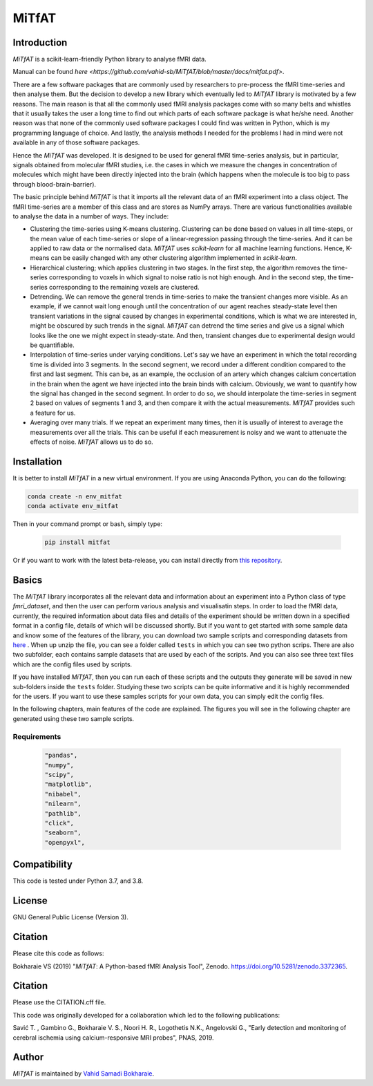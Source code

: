 MiTfAT
======

.. image:: https://img.shields.io/pypi/v/MiTfAT.svg
    :target: https://pypi.python.org/pypi/MiTfAT
    :alt: Latest PyPI version
.. image:: https://zenodo.org/badge/290846934.svg
   :target: https://zenodo.org/badge/latestdoi/290846934
.. image:: https://img.shields.io/badge/License-GPLv3-blue.svg
   :target: https://www.gnu.org/licenses/gpl-3.0


Introduction
------------

`MiTfAT` is a scikit-learn-friendly Python library to analyse fMRI data.

Manual can be found `here <https://github.com/vahid-sb/MiTfAT/blob/master/docs/mitfat.pdf>`.

There are a few software packages that are commonly used by researchers to pre-process the fMRI time-series and then analyse them. But the decision to develop a new library which eventually led to `MiTfAT` library is motivated by a few reasons. The main reason is that all the commonly used fMRI analysis packages come with so many belts and whistles that it usually takes the user a long time to find out which parts of each software package is what he/she need. Another reason was that none of the commonly used software packages I could find was written in Python, which is my programming language of choice. And lastly, the analysis methods I needed for the problems I had in mind were not available in any of those software packages.

Hence the `MiTfAT` was developed. It is designed to be used for general fMRI time-series analysis, but in particular, signals obtained from molecular fMRI studies, i.e. the cases in which we measure the changes in concentration of molecules which might have been directly injected into the brain (which happens when the molecule is too big to pass through blood-brain-barrier).

The basic principle behind `MiTfAT` is that it imports all the relevant data of an fMRI experiment into a class object. The fMRI time-series are a member of this class and are stores as NumPy arrays. There are various functionalities available to analyse the data in a number of ways. They include:

- Clustering the time-series using K-means clustering. Clustering can be done based on values in all time-steps, or the mean value of each time-series or slope of a linear-regression passing through the time-series. And it can be applied to raw data or the normalised data. `MiTfAT` uses `scikit-learn` for all machine learning functions. Hence, K-means can be easily changed with any other clustering algorithm implemented in `scikit-learn`.

- Hierarchical clustering; which applies clustering in two stages. In the first step, the algorithm removes the time-series corresponding to voxels in which signal to noise ratio is not high enough. And in the second step, the time-series corresponding to the remaining voxels are clustered.

- Detrending. We can remove the general trends in time-series to make the transient changes more visible. As an example, if we cannot wait long enough until the concentration of our agent reaches steady-state level then transient variations in the signal caused by changes in experimental conditions, which is what we are interested in, might be obscured by such trends in the signal. `MiTfAT` can detrend the time series and give us a signal which looks like the one we might expect in steady-state. And then, transient changes due to experimental design would be quantifiable.

- Interpolation of time-series under varying conditions. Let's say we have an experiment in which the total recording time is divided into 3 segments. In the second segment, we record under a different condition compared to the first and last segment. This can be, as an example, the occlusion of an artery which changes calcium concertation in the brain when the agent we have injected into the brain binds with calcium. Obviously, we want to quantify how the signal has changed in the second segment. In order to do so, we should interpolate the time-series in segment 2 based on values of segments 1 and 3, and then compare it with the actual measurements. `MiTfAT` provides such a feature for us.

- Averaging over many trials. If we repeat an experiment many times, then it is usually of interest to average the measurements over all the trials. This can be useful if each measurement is noisy and we want to attenuate the effects of noise. `MiTfAT` allows us to do so.

Installation
------------
It is better to install `MiTfAT` in a new virtual environment. If you are using Anaconda Python, you can do the following:

.. code-block:: bash

   conda create -n env_mitfat
   conda activate env_mitfat


Then in your command prompt or bash, simply type:

 .. code-block:: bash

    pip install mitfat


Or if you want to work with the latest beta-release, you can install directly from `this repository <https://github.com/vahid-sb/MiTfAT>`_.

Basics
------
The `MiTfAT` library incorporates all the relevant data and information about an experiment into a Python class of type `fmri_dataset`, and then the user can perform various analysis and visualisatin steps. In order to load the fMRI data, currently, the required information about data files and details of the experiment should be written down in a specified format in a config file, details of which will be discussed shortly. But if you want to get started with some sample data and know some of the features of the library, you can download two sample scripts and corresponding datasets from `here <https://github.com/vahid-sb/MiTfAT/blob/master/tests.zip>`_ . When up unzip the file, you can see a folder called ``tests`` in which you can see two python scrips. There are also two subfolder, each contains sample datasets that are used by each of the scripts. And you can also see three text files which are the config files used by scripts.

If you have installed `MiTfAT`, then you can run each of these scripts and the outputs they generate will be saved in new sub-folders inside the ``tests`` folder. Studying these two scripts can be quite informative and it is highly recommended for the users. If you want to use these samples scripts for your own data, you can simply edit the config files.

In the following chapters, main features of the code are explained. The figures you will see in the following chapter are generated using these two sample scripts.


Requirements
^^^^^^^^^^^^

 .. code-block:: bash

	"pandas",
	"numpy",
	"scipy",
	"matplotlib",
	"nibabel",
	"nilearn",
	"pathlib",
	"click",
	"seaborn",
	"openpyxl",


Compatibility
-------------

This code is tested under Python 3.7, and 3.8.

License
-------
GNU General Public License (Version 3).

Citation
--------
Please cite this code as follows:

Bokharaie VS (2019) "`MiTfAT`: A Python-based fMRI Analysis Tool", Zenodo. https://doi.org/10.5281/zenodo.3372365.

Citation
--------
Please use the CITATION.cff file.

This code was originally developed for a collaboration which led to the following publications:

Savić T. , Gambino G., Bokharaie V. S., Noori H. R., Logothetis N.K., Angelovski G., "Early detection and monitoring of cerebral ischemia using calcium-responsive MRI probes", PNAS, 2019.


Author
-------

`MiTfAT` is maintained by `Vahid Samadi Bokharaie <vahid.bokharaie@protonmail.com>`_.
